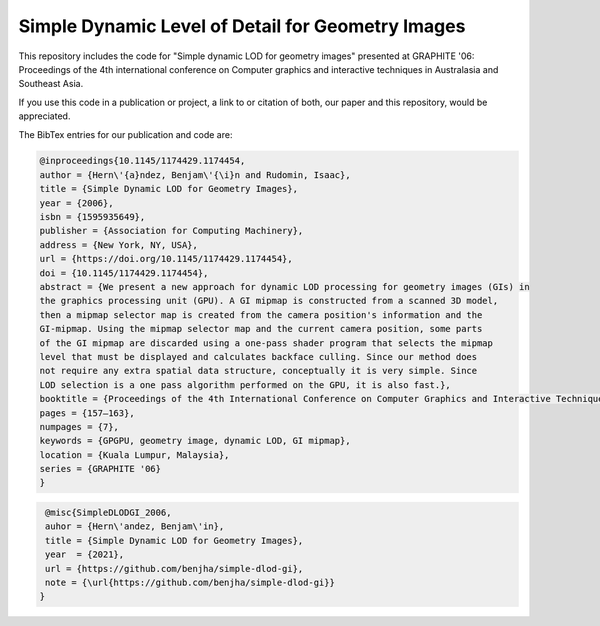 
**************************************************
Simple Dynamic Level of Detail for Geometry Images
**************************************************

This repository includes the code for "Simple dynamic LOD for geometry images" presented at GRAPHITE '06: Proceedings of the 4th international conference on Computer graphics and interactive techniques in Australasia and Southeast Asia.

If you use this code in a publication or project, a link to or citation of both, our paper and this repository, would be appreciated.

The BibTex entries for our publication and code are:

.. code-block:: bash
    
    @inproceedings{10.1145/1174429.1174454,
    author = {Hern\'{a}ndez, Benjam\'{\i}n and Rudomin, Isaac},
    title = {Simple Dynamic LOD for Geometry Images},
    year = {2006},
    isbn = {1595935649},
    publisher = {Association for Computing Machinery},
    address = {New York, NY, USA},
    url = {https://doi.org/10.1145/1174429.1174454},
    doi = {10.1145/1174429.1174454},
    abstract = {We present a new approach for dynamic LOD processing for geometry images (GIs) in
    the graphics processing unit (GPU). A GI mipmap is constructed from a scanned 3D model,
    then a mipmap selector map is created from the camera position's information and the
    GI-mipmap. Using the mipmap selector map and the current camera position, some parts
    of the GI mipmap are discarded using a one-pass shader program that selects the mipmap
    level that must be displayed and calculates backface culling. Since our method does
    not require any extra spatial data structure, conceptually it is very simple. Since
    LOD selection is a one pass algorithm performed on the GPU, it is also fast.},
    booktitle = {Proceedings of the 4th International Conference on Computer Graphics and Interactive Techniques in Australasia and Southeast Asia},
    pages = {157–163},
    numpages = {7},
    keywords = {GPGPU, geometry image, dynamic LOD, GI mipmap},
    location = {Kuala Lumpur, Malaysia},
    series = {GRAPHITE '06}
    }

.. code-block:: bash

    @misc{SimpleDLODGI_2006,
    auhor = {Hern\'andez, Benjam\'in},
    title = {Simple Dynamic LOD for Geometry Images},
    year  = {2021},
    url = {https://github.com/benjha/simple-dlod-gi},
    note = {\url{https://github.com/benjha/simple-dlod-gi}}
   }
